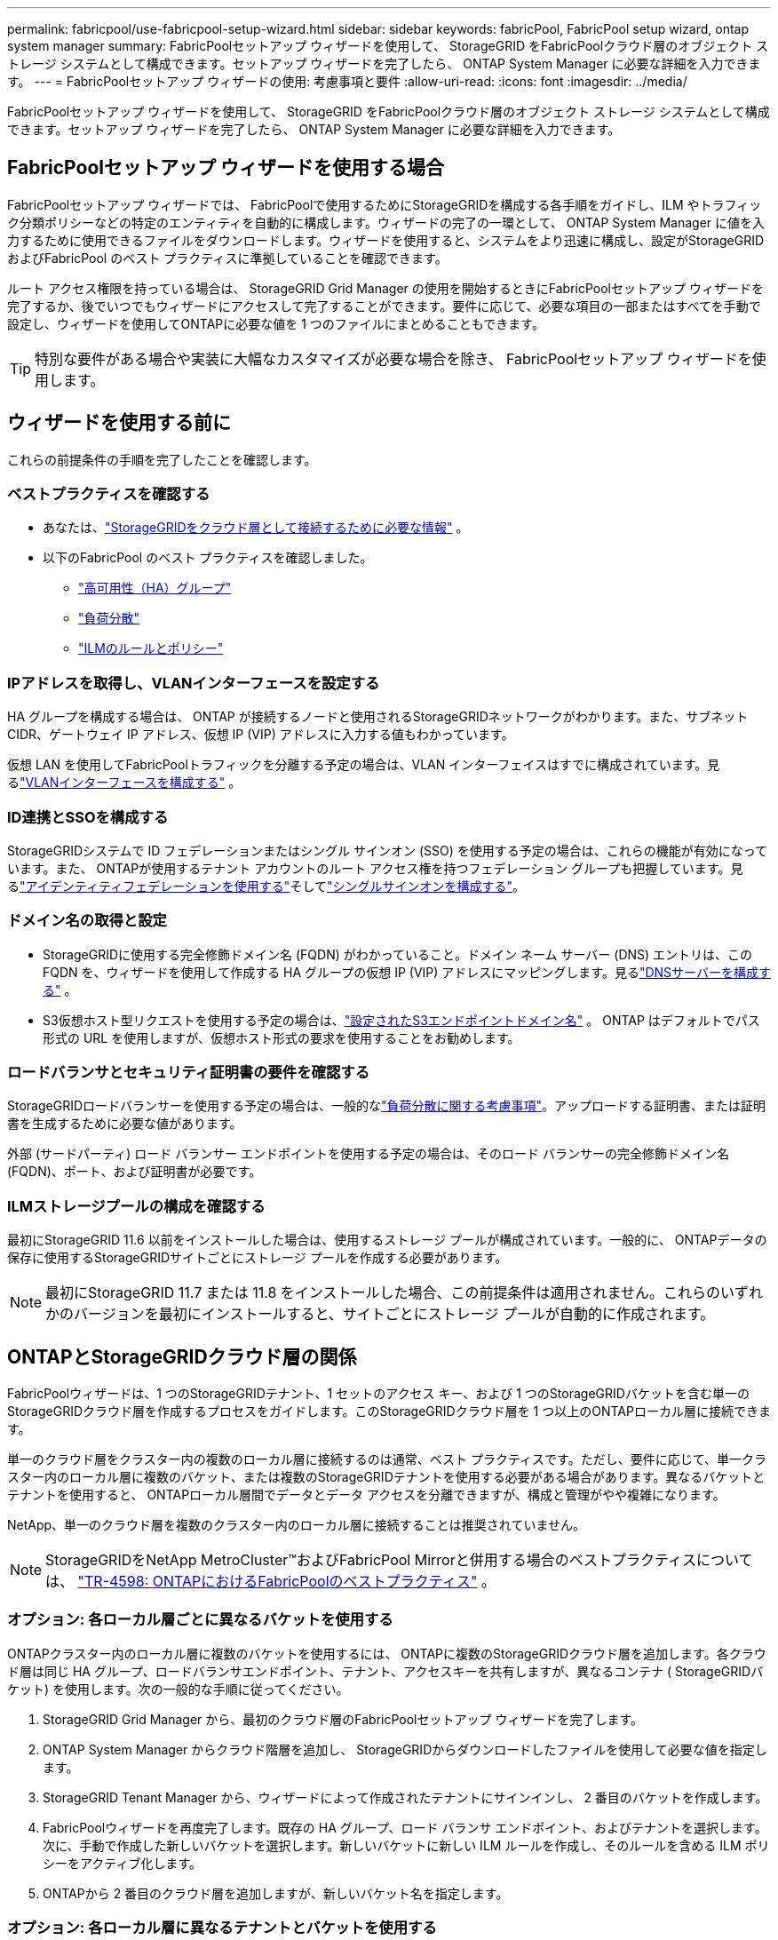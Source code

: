 ---
permalink: fabricpool/use-fabricpool-setup-wizard.html 
sidebar: sidebar 
keywords: fabricPool, FabricPool setup wizard, ontap system manager 
summary: FabricPoolセットアップ ウィザードを使用して、 StorageGRID をFabricPoolクラウド層のオブジェクト ストレージ システムとして構成できます。セットアップ ウィザードを完了したら、 ONTAP System Manager に必要な詳細を入力できます。 
---
= FabricPoolセットアップ ウィザードの使用: 考慮事項と要件
:allow-uri-read: 
:icons: font
:imagesdir: ../media/


[role="lead"]
FabricPoolセットアップ ウィザードを使用して、 StorageGRID をFabricPoolクラウド層のオブジェクト ストレージ システムとして構成できます。セットアップ ウィザードを完了したら、 ONTAP System Manager に必要な詳細を入力できます。



== FabricPoolセットアップ ウィザードを使用する場合

FabricPoolセットアップ ウィザードでは、 FabricPoolで使用するためにStorageGRIDを構成する各手順をガイドし、ILM やトラフィック分類ポリシーなどの特定のエンティティを自動的に構成します。ウィザードの完了の一環として、 ONTAP System Manager に値を入力するために使用できるファイルをダウンロードします。ウィザードを使用すると、システムをより迅速に構成し、設定がStorageGRIDおよびFabricPool のベスト プラクティスに準拠していることを確認できます。

ルート アクセス権限を持っている場合は、 StorageGRID Grid Manager の使用を開始するときにFabricPoolセットアップ ウィザードを完了するか、後でいつでもウィザードにアクセスして完了することができます。要件に応じて、必要な項目の一部またはすべてを手動で設定し、ウィザードを使用してONTAPに必要な値を 1 つのファイルにまとめることもできます。


TIP: 特別な要件がある場合や実装に大幅なカスタマイズが必要な場合を除き、 FabricPoolセットアップ ウィザードを使用します。



== ウィザードを使用する前に

これらの前提条件の手順を完了したことを確認します。



=== ベストプラクティスを確認する

* あなたは、link:information-needed-to-attach-storagegrid-as-cloud-tier.html["StorageGRIDをクラウド層として接続するために必要な情報"] 。
* 以下のFabricPool のベスト プラクティスを確認しました。
+
** link:best-practices-for-high-availability-groups.html["高可用性（HA）グループ"]
** link:best-practices-for-load-balancing.html["負荷分散"]
** link:best-practices-ilm.html["ILMのルールとポリシー"]






=== IPアドレスを取得し、VLANインターフェースを設定する

HA グループを構成する場合は、 ONTAP が接続するノードと使用されるStorageGRIDネットワークがわかります。また、サブネット CIDR、ゲートウェイ IP アドレス、仮想 IP (VIP) アドレスに入力する値もわかっています。

仮想 LAN を使用してFabricPoolトラフィックを分離する予定の場合は、VLAN インターフェイスはすでに構成されています。見るlink:../admin/configure-vlan-interfaces.html["VLANインターフェースを構成する"] 。



=== ID連携とSSOを構成する

StorageGRIDシステムで ID フェデレーションまたはシングル サインオン (SSO) を使用する予定の場合は、これらの機能が有効になっています。また、 ONTAPが使用するテナント アカウントのルート アクセス権を持つフェデレーション グループも把握しています。見るlink:../admin/using-identity-federation.html["アイデンティティフェデレーションを使用する"]そしてlink:../admin/configuring-sso.html["シングルサインオンを構成する"]。



=== ドメイン名の取得と設定

* StorageGRIDに使用する完全修飾ドメイン名 (FQDN) がわかっていること。ドメイン ネーム サーバー (DNS) エントリは、この FQDN を、ウィザードを使用して作成する HA グループの仮想 IP (VIP) アドレスにマッピングします。見るlink:../fabricpool/configure-dns-server.html["DNSサーバーを構成する"] 。
* S3仮想ホスト型リクエストを使用する予定の場合は、link:../admin/configuring-s3-api-endpoint-domain-names.html["設定されたS3エンドポイントドメイン名"] 。  ONTAP はデフォルトでパス形式の URL を使用しますが、仮想ホスト形式の要求を使用することをお勧めします。




=== ロードバランサとセキュリティ証明書の要件を確認する

StorageGRIDロードバランサーを使用する予定の場合は、一般的なlink:../admin/managing-load-balancing.html["負荷分散に関する考慮事項"]。アップロードする証明書、または証明書を生成するために必要な値があります。

外部 (サードパーティ) ロード バランサー エンドポイントを使用する予定の場合は、そのロード バランサーの完全修飾ドメイン名 (FQDN)、ポート、および証明書が必要です。



=== ILMストレージプールの構成を確認する

最初にStorageGRID 11.6 以前をインストールした場合は、使用するストレージ プールが構成されています。一般的に、 ONTAPデータの保存に使用するStorageGRIDサイトごとにストレージ プールを作成する必要があります。


NOTE: 最初にStorageGRID 11.7 または 11.8 をインストールした場合、この前提条件は適用されません。これらのいずれかのバージョンを最初にインストールすると、サイトごとにストレージ プールが自動的に作成されます。



== ONTAPとStorageGRIDクラウド層の関係

FabricPoolウィザードは、1 つのStorageGRIDテナント、1 セットのアクセス キー、および 1 つのStorageGRIDバケットを含む単一のStorageGRIDクラウド層を作成するプロセスをガイドします。このStorageGRIDクラウド層を 1 つ以上のONTAPローカル層に接続できます。

単一のクラウド層をクラスター内の複数のローカル層に接続するのは通常、ベスト プラクティスです。ただし、要件に応じて、単一クラスター内のローカル層に複数のバケット、または複数のStorageGRIDテナントを使用する必要がある場合があります。異なるバケットとテナントを使用すると、 ONTAPローカル層間でデータとデータ アクセスを分離できますが、構成と管理がやや複雑になります。

NetApp、単一のクラウド層を複数のクラスター内のローカル層に接続することは推奨されていません。


NOTE: StorageGRIDをNetApp MetroCluster™およびFabricPool Mirrorと併用する場合のベストプラクティスについては、 https://www.netapp.com/pdf.html?item=/media/17239-tr4598pdf.pdf["TR-4598: ONTAPにおけるFabricPoolのベストプラクティス"^] 。



=== オプション: 各ローカル層ごとに異なるバケットを使用する

ONTAPクラスター内のローカル層に複数のバケットを使用するには、 ONTAPに複数のStorageGRIDクラウド層を追加します。各クラウド層は同じ HA グループ、ロードバランサエンドポイント、テナント、アクセスキーを共有しますが、異なるコンテナ ( StorageGRIDバケット) を使用します。次の一般的な手順に従ってください。

. StorageGRID Grid Manager から、最初のクラウド層のFabricPoolセットアップ ウィザードを完了します。
. ONTAP System Manager からクラウド階層を追加し、 StorageGRIDからダウンロードしたファイルを使用して必要な値を指定します。
. StorageGRID Tenant Manager から、ウィザードによって作成されたテナントにサインインし、 2 番目のバケットを作成します。
. FabricPoolウィザードを再度完了します。既存の HA グループ、ロード バランサ エンドポイント、およびテナントを選択します。次に、手動で作成した新しいバケットを選択します。新しいバケットに新しい ILM ルールを作成し、そのルールを含める ILM ポリシーをアクティブ化します。
. ONTAPから 2 番目のクラウド層を追加しますが、新しいバケット名を指定します。




=== オプション: 各ローカル層に異なるテナントとバケットを使用する

ONTAPクラスタ内のローカル層に複数のテナントと異なるアクセス キー セットを使用するには、 ONTAPに複数のStorageGRIDクラウド層を追加します。各クラウド層は同じ HA グループ、ロード バランサ エンドポイントを共有しますが、異なるテナント、アクセス キー、およびコンテナ ( StorageGRIDバケット) を使用します。次の一般的な手順に従ってください。

. StorageGRID Grid Manager から、最初のクラウド層のFabricPoolセットアップ ウィザードを完了します。
. ONTAP System Manager からクラウド階層を追加し、 StorageGRIDからダウンロードしたファイルを使用して必要な値を指定します。
. FabricPoolウィザードを再度完了します。既存の HA グループとロードバランサのエンドポイントを選択します。新しいテナントとバケットを作成します。新しいバケットに新しい ILM ルールを作成し、そのルールを含める ILM ポリシーをアクティブ化します。
. ONTAPから 2 番目のクラウド層を追加しますが、新しいアクセス キー、シークレット キー、およびバケット名を指定します。

